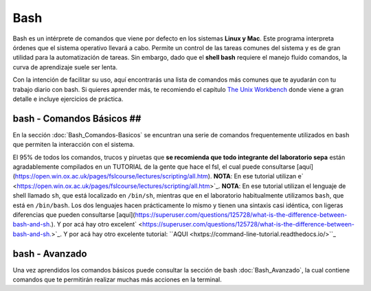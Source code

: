 Bash
====

Bash es un intérprete de comandos que viene por defecto en los sistemas **Linux y Mac**.  Este programa interpreta órdenes que el sistema operativo llevará a cabo. Permite un control de las tareas comunes del sistema y es de gran utilidad para la automatización de tareas.  Sin embargo, dado que el **shell bash** requiere el manejo fluido comandos, la curva de aprendizaje suele ser lenta.


Con la intención de facilitar su uso, aquí encontrarás una lista de comandos más comunes que te ayudarán con tu trabajo diario con bash. Si quieres aprender más, te recomiendo el capítulo `The Unix Workbench <https://seankross.com/the-unix-workbench/command-line-basics.html>`_ donde viene a gran detalle e incluye ejercicios de práctica. 


bash - Comandos Básicos ##
-----------------------

En la sección :doc:`Bash_Comandos-Basicos` se encuntran una serie de comandos frequentemente utilizados en 
bash que permiten la interacción con el sistema.

El 95% de todos los comandos, trucos y piruetas que **se recomienda que todo integrante del laboratorio sepa** están 
agradablemente compilados en un TUTORIAL de la gente que hace el fsl, el cual puede consultarse 
[aquí](https://open.win.ox.ac.uk/pages/fslcourse/lectures/scripting/all.htm). **NOTA**: En ese tutorial utilizan e` <https://open.win.ox.ac.uk/pages/fslcourse/lectures/scripting/all.htm>`_. **NOTA**: En ese tutorial utilizan el 
lenguaje de shell llamado ``sh``, que está localizado en ``/bin/sh``, mientras que en el laboratorio habitualmente 
utilizamos ``bash``, que está en ``/bin/bash``. Los dos lenguajes hacen prácticamente lo mismo y tienen una sintaxis casi 
idéntica, con ligeras diferencias que pueden consultarse 
[aquí](https://superuser.com/questions/125728/what-is-the-difference-between-bash-and-sh.). Y por acá hay otro excelent` <https://superuser.com/questions/125728/what-is-the-difference-between-bash-and-sh.>`_. Y por acá hay otro excelente 
tutorial: ``AQUI <hxtps://command-line-tutorial.readthedocs.io/>``_


bash - Avanzado 
-----------------------

Una vez aprendidos los comandos básicos puede consultar la sección de bash :doc:`Bash_Avanzado`, la cual contiene 
comandos que te  permitirán realizar muchas más acciones en la terminal.
